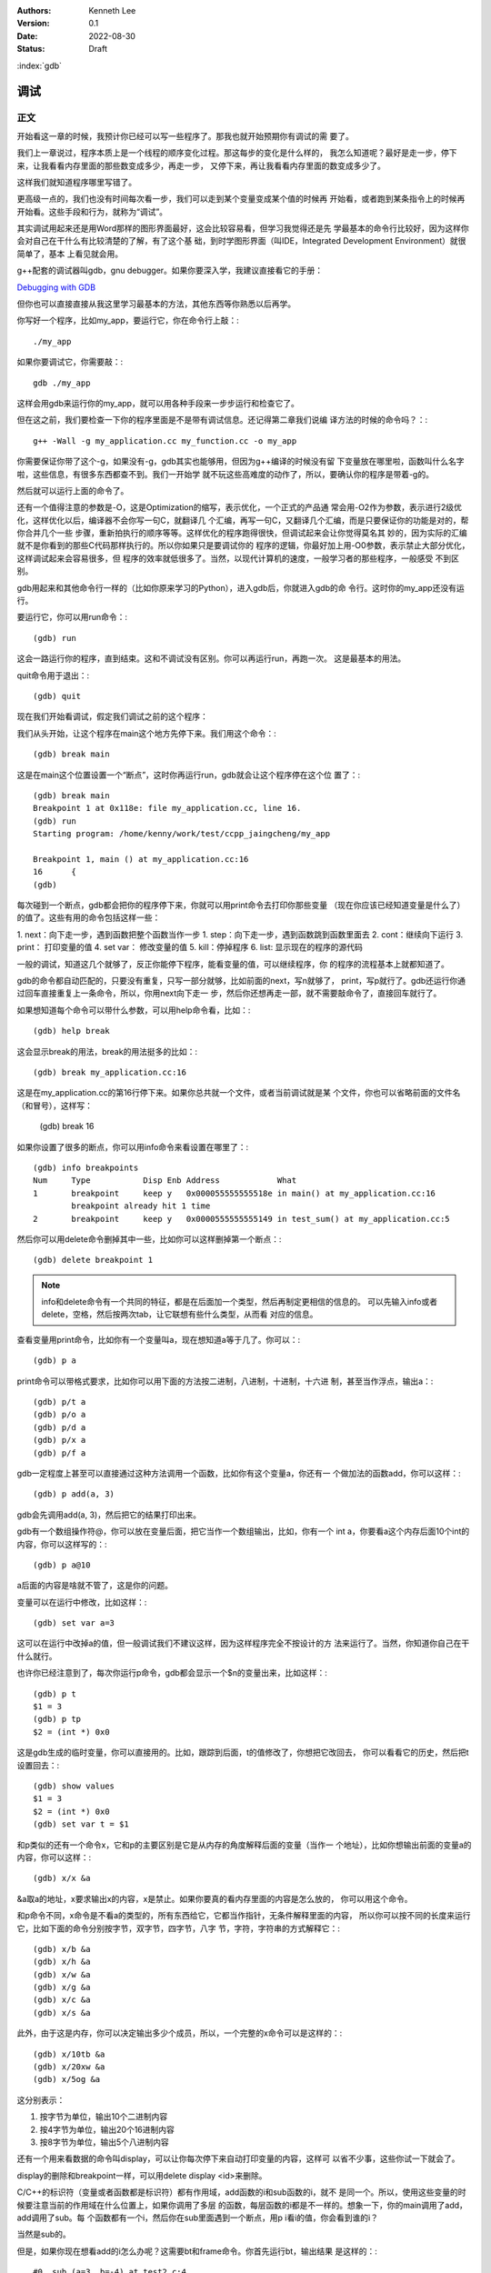 .. Kenneth Lee 版权所有 2022

:Authors: Kenneth Lee
:Version: 0.1
:Date: 2022-08-30
:Status: Draft

:index:`gdb`

调试
*****

正文
====

开始看这一章的时候，我预计你已经可以写一些程序了。那我也就开始预期你有调试的需
要了。

我们上一章说过，程序本质上是一个线程的顺序变化过程。那这每步的变化是什么样的，
我怎么知道呢？最好是走一步，停下来，让我看看内存里面的那些数变成多少，再走一步，
又停下来，再让我看看内存里面的数变成多少了。

这样我们就知道程序哪里写错了。

更高级一点的，我们也没有时间每次看一步，我们可以走到某个变量变成某个值的时候再
开始看，或者跑到某条指令上的时候再开始看。这些手段和行为，就称为“调试”。

其实调试用起来还是用Word那样的图形界面最好，这会比较容易看，但学习我觉得还是先
学最基本的命令行比较好，因为这样你会对自己在干什么有比较清楚的了解，有了这个基
础，到时学图形界面（叫IDE，Integrated Development Environment）就很简单了，基本
上看见就会用。

g++配套的调试器叫gdb，gnu debugger。如果你要深入学，我建议直接看它的手册：

`Debugging with GDB <https://sourceware.org/gdb/current/onlinedocs/gdb/>`_

但你也可以直接直接从我这里学习最基本的方法，其他东西等你熟悉以后再学。

你写好一个程序，比如my_app，要运行它，你在命令行上敲：::

  ./my_app

如果你要调试它，你需要敲：::

  gdb ./my_app

这样会用gdb来运行你的my_app，就可以用各种手段来一步步运行和检查它了。

但在这之前，我们要检查一下你的程序里面是不是带有调试信息。还记得第二章我们说编
译方法的时候的命令吗？：::

  g++ -Wall -g my_application.cc my_function.cc -o my_app

你需要保证你带了这个-g，如果没有-g，gdb其实也能够用，但因为g++编译的时候没有留
下变量放在哪里啦，函数叫什么名字啦，这些信息，有很多东西都查不到。我们一开始学
就不玩这些高难度的动作了，所以，要确认你的程序是带着-g的。

然后就可以运行上面的命令了。

还有一个值得注意的参数是-O，这是Optimization的缩写，表示优化，一个正式的产品通
常会用-O2作为参数，表示进行2级优化，这样优化以后，编译器不会你写一句C，就翻译几
个汇编，再写一句C，又翻译几个汇编，而是只要保证你的功能是对的，帮你合并几个一些
步骤，重新拍执行的顺序等等。这样优化的程序跑得很快，但调试起来会让你觉得莫名其
妙的，因为实际的汇编就不是你看到的那些C代码那样执行的。所以你如果只是要调试你的
程序的逻辑，你最好加上用-O0参数，表示禁止大部分优化，这样调试起来会容易很多，但
程序的效率就低很多了。当然，以现代计算机的速度，一般学习者的那些程序，一般感受
不到区别。

gdb用起来和其他命令行一样的（比如你原来学习的Python），进入gdb后，你就进入gdb的命
令行。这时你的my_app还没有运行。

要运行它，你可以用run命令：::

  (gdb) run

这会一路运行你的程序，直到结束。这和不调试没有区别。你可以再运行run，再跑一次。
这是最基本的用法。

quit命令用于退出：::

  (gdb) quit

现在我们开始看调试，假定我们调试之前的这个程序：

.. code-block:c
  :linenos:

  void test_sum(void) {
    int sum = 0;
    for (int i = 0; i < 100; i++) {
            sum += i;
    }
    printf("sum = %d\n", sum);
  }
  
  int main(void)
  {
    test_sum();
    return 0;
  }

我们从头开始，让这个程序在main这个地方先停下来。我们用这个命令：::

  (gdb) break main

这是在main这个位置设置一个“断点”，这时你再运行run，gdb就会让这个程序停在这个位
置了：::

  (gdb) break main
  Breakpoint 1 at 0x118e: file my_application.cc, line 16.
  (gdb) run
  Starting program: /home/kenny/work/test/ccpp_jaingcheng/my_app
  
  Breakpoint 1, main () at my_application.cc:16
  16      {
  (gdb)

每次碰到一个断点，gdb都会把你的程序停下来，你就可以用print命令去打印你那些变量
（现在你应该已经知道变量是什么了）的值了。这些有用的命令包括这样一些：

1. next：向下走一步，遇到函数把整个函数当作一步
1. step：向下走一步，遇到函数跳到函数里面去
2. cont：继续向下运行
3. print： 打印变量的值
4. set var： 修改变量的值
5. kill：停掉程序
6. list: 显示现在的程序的源代码

一般的调试，知道这几个就够了，反正你能停下程序，能看变量的值，可以继续程序，你
的程序的流程基本上就都知道了。

gdb的命令都自动匹配的，只要没有重复，只写一部分就够，比如前面的next，写n就够了，
print，写p就行了。gdb还运行你通过回车直接重复上一条命令，所以，你用next向下走一
步，然后你还想再走一部，就不需要敲命令了，直接回车就行了。

如果想知道每个命令可以带什么参数，可以用help命令看，比如：::

  (gdb) help break

这会显示break的用法，break的用法挺多的比如：::

  (gdb) break my_application.cc:16

这是在my_application.cc的第16行停下来。如果你总共就一个文件，或者当前调试就是某
个文件，你也可以省略前面的文件名（和冒号），这样写：

  (gdb) break 16

如果你设置了很多的断点，你可以用info命令来看设置在哪里了：::

  (gdb) info breakpoints
  Num     Type           Disp Enb Address            What
  1       breakpoint     keep y   0x000055555555518e in main() at my_application.cc:16
          breakpoint already hit 1 time
  2       breakpoint     keep y   0x0000555555555149 in test_sum() at my_application.cc:5

然后你可以用delete命令删掉其中一些，比如你可以这样删掉第一个断点：::

  (gdb) delete breakpoint 1

.. note::

   info和delete命令有一个共同的特征，都是在后面加一个类型，然后再制定更相信的信息的。
   可以先输入info或者delete，空格，然后按两次tab，让它联想有些什么类型，从而看
   对应的信息。

查看变量用print命令，比如你有一个变量叫a，现在想知道a等于几了。你可以：::

  (gdb) p a

print命令可以带格式要求，比如你可以用下面的方法按二进制，八进制，十进制，十六进
制，甚至当作浮点，输出a：::

  (gdb) p/t a
  (gdb) p/o a
  (gdb) p/d a
  (gdb) p/x a
  (gdb) p/f a

gdb一定程度上甚至可以直接通过这种方法调用一个函数，比如你有这个变量a，你还有一
个做加法的函数add，你可以这样：::

  (gdb) p add(a, 3)

gdb会先调用add(a, 3)，然后把它的结果打印出来。

gdb有一个数组操作符@，你可以放在变量后面，把它当作一个数组输出，比如，你有一个
int a，你要看a这个内存后面10个int的内容，你可以这样写的：::

  (gdb) p a@10

a后面的内容是啥就不管了，这是你的问题。

变量可以在运行中修改，比如这样：::

  (gdb) set var a=3

这可以在运行中改掉a的值，但一般调试我们不建议这样，因为这样程序完全不按设计的方
法来运行了。当然，你知道你自己在干什么就行。

也许你已经注意到了，每次你运行p命令，gdb都会显示一个$n的变量出来，比如这样：::

  (gdb) p t
  $1 = 3
  (gdb) p tp
  $2 = (int *) 0x0

这是gdb生成的临时变量，你可以直接用的。比如，跟踪到后面，t的值修改了，你想把它改回去，
你可以看看它的历史，然后把t设置回去：::

  (gdb) show values
  $1 = 3
  $2 = (int *) 0x0
  (gdb) set var t = $1

和p类似的还有一个命令x，它和p的主要区别是它是从内存的角度解释后面的变量（当作一
个地址），比如你想输出前面的变量a的内容，你可以这样：::

  (gdb) x/x &a

&a取a的地址，x要求输出x的内容，x是禁止。如果你要真的看内存里面的内容是怎么放的，
你可以用这个命令。

和p命令不同，x命令是不看a的类型的，所有东西给它，它都当作指针，无条件解释里面的内容，
所以你可以按不同的长度来运行它，比如下面的命令分别按字节，双字节，四字节，八字
节，字符，字符串的方式解释它：::

  (gdb) x/b &a
  (gdb) x/h &a
  (gdb) x/w &a
  (gdb) x/g &a
  (gdb) x/c &a
  (gdb) x/s &a

此外，由于这是内存，你可以决定输出多少个成员，所以，一个完整的x命令可以是这样的：::

  (gdb) x/10tb &a
  (gdb) x/20xw &a
  (gdb) x/5og &a

这分别表示：

1. 按字节为单位，输出10个二进制内容

2. 按4字节为单位，输出20个16进制内容

3. 按8字节为单位，输出5个八进制内容

还有一个用来看数据的命令叫display，可以让你每次停下来自动打印变量的内容，这样可
以省不少事，这些你试一下就会了。

display的删除和breakpoint一样，可以用delete display <id>来删除。

C/C++的标识符（变量或者函数都是标识符）都有作用域，add函数的i和sub函数的i，就不
是同一个。所以，使用这些变量的时候要注意当前的作用域在什么位置上，如果你调用了多层
的函数，每层函数的i都是不一样的。想象一下，你的main调用了add，add调用了sub。每
个函数都有一个i，然后你在sub里面遇到一个断点，用p i看i的值，你会看到谁的i？

当然是sub的。

但是，如果你现在想看add的i怎么办呢？这需要bt和frame命令。你首先运行bt，输出结果
是这样的：::

  #0  sub (a=3, b=-4) at test2.c:4
  #1  0x0000555555555184 in add (a=3, b=4) at test2.c:8
  #2  0x00005555555551a8 in main () at test2.c:14

这个#0, #1, #2叫做当前断点的“帧栈”，frame stack。每个函数叫做一个frame（帧），
越早调用的函数就压在最下面（所以叫一个栈，Stack）。如果你想看其他函数的变量，就
需要切换到那边去，比如我想看main的i等于多少。我可以这样：::

  (gdb) frame 2
  (gdb) p i

这是先把帧切换到2这个位置，然后看这个上下文的i了。

那如果我们在main里面先调用了add，再调用sub（而不是在add里面调用sub），但我们在
sub里面断住了，我们还能访问add里面的i吗？

当然不能了，因为函数退出，函数自己的变量就不存在了。frame stack之所以可以存在，
只是因为stack里面的每个函数都还没有退出而已。

其他的命令，等你编的程序变得很复杂再学吧。

一些其他技巧
============

这个小节我们根据需要深入讲一些可能有用的独立技巧，刚开始学可以跳过不看。

不要太依赖gdb
-------------

很多人第一次接触gdb等调试工具后，会觉得非常Cool，离开gdb就不会调试程序了。好像
觉得自己可以看到程序的所有变量，可以控制程序执行的每一步，仿佛掌控了整个程序。

所以他们每次程序出了错，都想单步一次，觉得这样就会发现错误了。

但这样常常是浪费时间的。

你能看到所有的变量不错，但你有空看完一个a[100][100]的数组吗？——不要尝试和计算机
比精力，你没有计算机的精力。还记得吗？我们比计算机强的是抽象逻辑能力。

所以，我们要从逻辑分析上思考整个程序的工作原理，看看它如果正常运行的时候，到底
应该“呈现”成什么样。然后根据需要甚至断点，并有目的地去看特定的变量，这样才会真
正发现bug在什么地方。否则就会出现不少初学者常见的那样，一遍遍跟踪程序，觉得自己
在“调试”程序，但无论跟踪多少次，都发现不了问题在哪里。

理解这一点，你也会发现，很多时候你不需要用gdb，用好cout就可以了。想明白你的逻辑，
然后在关键的地方把相关的信息打印出来（这种情况下，一般会用cerr代替cout，表示输出
到错误输出控制台上），这样也可以完成调试。

总之，调试的本质是暴露更多信息让我们判断程序的逻辑有没有错，关键在于想清楚你要
什么信息，不要把调试变成反反复复的单步执行的过程。

初始化脚本
----------

很多时候，我们调试到后面了，错误出现在程序的后面，我们懒得每次都运行gdb，然后设
置这个断点，那个断点的。正如我们一开始说的，程序员会让一切重复的行为自动化。

所以gdb也是支持初始化脚本的，就好像bash有.bashrc，vim有.vimrc一样，gdb也有一个
.gdbinit的脚本，你调试哪个程序，就在那个程序的目录下放这个脚本，把你希望启动
gdb后每次都要运行的命令放进去，下次就不用再弄一次了。

比如我们要调试程序my_app.exe，我们希望每次进入gdb以后，自动给add和sub函数设置一
个断点，我们只要这样写一个.gdbinit就可以了：::

  file ./myapp.exe                     # 这是相当与gdb ./myapp.exe
  break add
  break sub
  run

之后你直接在这个目录中运行gdb，程序就会直接运行到add或者sub上就停下来。

花式break
---------

设置断点和打印输出是gdb的核心功能，正文我们主要相信介绍了打印，这里我们深入讲一
下break的指定方法，不过其实你自己用help break也可以看到，我这里只是用中文总结一
下罢了。

下面是一组指定断点的例子，仿着做就行了：::

  (gdb) break main              # 在main函数上加断点
  (gdb) break 15                # 在当前文件15行的地方加断点
  (gdb) break +2                # 在往下两行的地方加断点
  (gdb) break +                 # 重复前一个break +n指令
  (gdb) break -2                # 在往前两行的地方加断点
  (gdb) break my_app.cpp:15     # 在my_app.cpp的15行加断点
  (gdb) break my_app.cpp:test   # 在my_app.cpp的test函数上加断点
  (gdb) break                   # 在当前行设置断点
  (gdb) break 15 if a > 0       # a大于0的时候才断
  (gdb) tbreak test             # 在test函数上设置断点，但一旦触发就删除

要注意，断点是只执行那一行之前断，不是执行完才断。

删除断点的方法我们前面说过，可以用delete，你一般先用info breakpoints看看每个断
点的id，然后用delete breakpoints <id>来删除某个断点。但其实还有另一个命令，叫
clear，也可以做一样的事情。

它和delete的区别是指定的不是id，而是当初请求设置断点的命令本身。

比如，你用break main设置了一个断点，然后你又用break main再设置了一个断点。这会
产生两个id，类似这样：::

  (gdb) break main
  Breakpoint 7 at 0x555555555192: file test2.c, line 13.
  (gdb) break main
  Note: breakpoint 7 also set at pc 0x555555555192.
  Breakpoint 8 at 0x555555555192: file test2.c, line 13.
  (gdb) info breakpoints
  Num     Type           Disp Enb Address            What
  7       breakpoint     keep y   0x0000555555555192 in main at test2.c:13
  8       breakpoint     keep y   0x0000555555555192 in main at test2.c:13

要删除它们，你要运行两次delete命令：::

  (gdb) delete breakpoints 7
  (gdb) delete breakpoints 8

你也可以用clear一次把它们都删了：::

  (gdb) clear main
  Deleted breakpoints 7 8

断点还可以临时打开和关闭：::

  (gdb) disable breakpoints 7
  (gdb) enable breakpoints 7

如果你不是要删除它，只是临时不想开，就可以用这种方法临时处理一下。

看代码
------

我们用编辑器来代码，不需要用vim，如果你用命令行，考虑学习一下tmux命令的用法。我
这里就不深入讲了。

但如果你只是要临时看一下代码，或者知道现在代码跑到哪里了，可以用tui命令：::

  (gdb) tui enable      # 开tui界面
  (gdb) tui diable      # 关tui界面

这会多开一个窗口，可以让你看到代码的位置。

如果你不想老看到这个窗口，可以用前面提到的list命令，它会从当前断点开始列出代码
的内容，让你临时看看代码，多次运行list可以把后面的内容也列出来。如果你列着列着
忘了现在运行到哪里了，可以用bt看。

list也可以带参数，下面是一些例子：::

  (gdb) list 3,10            # 列出3到10行的代码
  (gdb) list my_app.cpp:13   # 里出my_app.cpp的13行开始的内容
  (gdb) list 

一些原理性的知识
================

这个小结我根据需要增加一些原理性的信息。

关于gdb的控制
-------------

我们用gdb调试一个程序，实际上涉及两个线程（其实是进程，进程是一种特殊的线程，这
里我们统一按线程来理解），一个是gdb，一个是被调试那个程序（我们这里叫它app）。

.. note::

  线程和进程的关系：一般来说，操作系统为了容易管理，会把你运行每个程序创建为一
  个进程，进程有自己的执行线索，正如我们在前面的章节中说过，执行线索，就是一个
  有先后顺序一步步执行的序列。这本质就是一个线程。除此以外，操作系统还在内存上
  把每个进程和其他进程隔开了。保证一般情况下，一个进程不能读写另一个进程的空间。
  这样，你的Word就不能修改你的Excel的内容。这样比较安全。所以，进程其实有两个要
  素，就是内存隔离和线程。这是为什么我们在很多描述中，不怎么区分线程和进程。

  但两者确实是有区别的，我们可以在进程里面创建更多的线程，这些线程可以互相访问
  对方的内存的。它们是同一个进程的不同线程。那个我们以后要学，但这里我们可以不
  管它们。

当你开始用gdb调试app的时候，实际上一定程度上可以认为它们是轮流占用cpu的，当app
运行的时候，gdb是不能动的，当gdb动的时候，app是不能动的。

所以，一旦你遇到一个断点，其实你的app是完全没有反应的，如果你在做cin，那么它的
控制台上也是不能输入内容的。这个时候你可以查看app的内存，可以设置更多的断点，
然后你再做cond或者next等操作，这时控制权回到app了，这时gdb是没有反应的（但在gdb
里面按Ctrl-c可以强行抢app的控制权，让控制权回到gdb），直到app遇到下一个断点的时候
控制权才能重新回到gdb。

这一点，即使在DevC++中也是成立的，因为DevC++本来就是调用gdb工作的。所以，如果你
在一个包含cin的函数上执行单步（相当于gdb的next），这个函数没有结束前，控制权会
保留在app手上，这时你在DevC++上也是看不到当前运行到哪里的标记的，因为现在控制权
根本不在DevC++或者gdb的手上。
